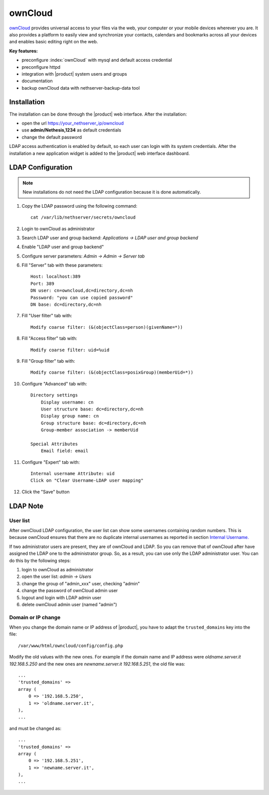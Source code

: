 ========
ownCloud
========

`ownCloud <http://owncloud.org/>`_ provides universal access to your files via the web,
your computer or your mobile devices wherever you are. It also provides a platform to easily
view and synchronize your contacts, calendars and bookmarks across all your devices and enables
basic editing right on the web.

**Key features:**

* preconfigure :index:`ownCloud` with mysql and default access credential
* preconfigure httpd 
* integration with |product| system users and groups
* documentation
* backup ownCloud data with nethserver-backup-data tool


Installation
============

The installation can be done through the |product| web interface.
After the installation:

* open the url https://your_nethserver_ip/owncloud
* use **admin/Nethesis,1234** as default credentials
* change the default password

LDAP access authentication is enabled by default, so each user can login with its system credentials. 
After the installation a new application widget is added to the |product| web interface dashboard.

LDAP Configuration
==================

.. note:: New installations do not need the LDAP configuration because it is done automatically.

#. Copy the LDAP password using the following command: ::

    cat /var/lib/nethserver/secrets/owncloud

#. Login to ownCloud as administrator
#. Search LDAP user and group backend: *Applications -> LDAP user and group backend*
#. Enable "LDAP user and group backend"
#. Configure server parameters: *Admin -> Admin -> Server tab*
#. Fill "Server" tab with these parameters: ::

    Host: localhost:389
    Port: 389
    DN user: cn=owncloud,dc=directory,dc=nh
    Password: "you can use copied password"
    DN base: dc=directory,dc=nh

#. Fill "User filter" tab with: ::

    Modify coarse filter: (&(objectClass=person)(givenName=*))

#. Fill "Access filter" tab with: ::

    Modify coarse filter: uid=%uid

#. Fill "Group filter" tab with: ::

    Modify coarse filter: (&(objectClass=posixGroup)(memberUid=*))

#. Configure "Advanced" tab with: ::

    Directory settings
        Display username: cn
        User structure base: dc=directory,dc=nh
        Display group name: cn
        Group structure base: dc=directory,dc=nh
        Group-member association -> memberUid

    Special Attributes
        Email field: email

#. Configure "Expert" tab with: ::

    Internal username Attribute: uid
    Click on "Clear Username-LDAP user mapping" 

#. Click the "Save" button

LDAP Note
=========


User list
---------

After ownCloud LDAP configuration, the user list can show some usernames containing random numbers.
This is because ownCloud ensures that there are no duplicate internal usernames as reported in section `Internal Username. <http://doc.owncloud.org/server/6.0/admin_manual/configuration/auth_ldap.html#expert-settings>`_

If two administrator users are present, they are of ownCloud and LDAP. So you can remove that of ownCloud after have assigned the LDAP one to the administrator group. So, as a result, you can use only the LDAP administrator user. You can do this by the following steps:

#. login to ownCloud as administrator
#. open the user list: *admin -> Users*
#. change the group of "admin_xxx" user, checking "admin"
#. change the password of ownCloud admin user
#. logout and login with LDAP admin user
#. delete ownCloud admin user (named "admin")


Domain or IP change
-------------------

When you change the domain name or IP address of |product|, you have to adapt the ``trusted_domains`` key into the file: ::

 /var/www/html/owncloud/config/config.php

Modify the old values with the new ones. For example if the domain name and IP address were *oldname.server.it 192.168.5.250* and the new ones are *newname.server.it 192.168.5.251*, the old file was: ::

    ...
    'trusted_domains' =>
    array (
        0 => '192.168.5.250',
        1 => 'oldname.server.it',
    ),
    ...

and must be changed as: ::

    ...
    'trusted_domains' =>
    array (
        0 => '192.168.5.251',
        1 => 'newname.server.it',
    ),
    ...
